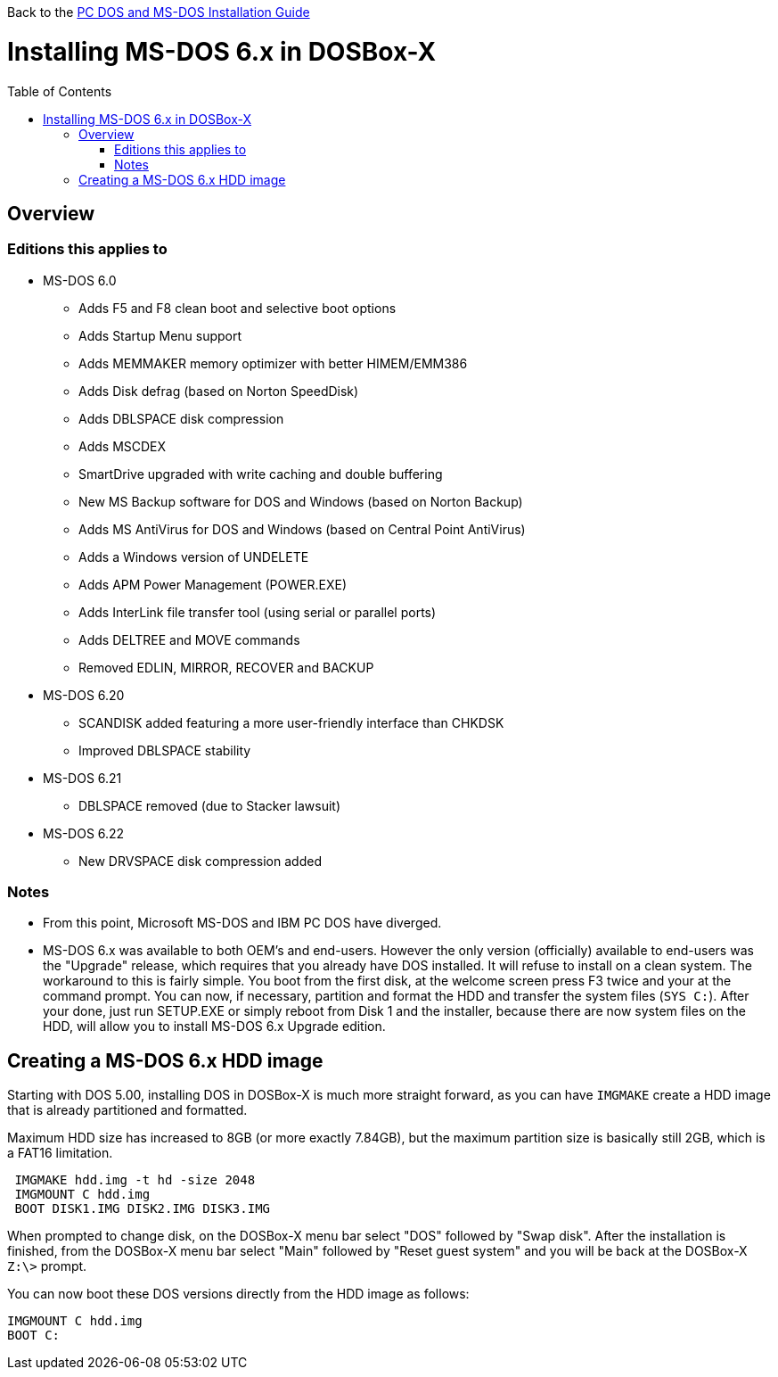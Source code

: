 :toc: macro

Back to the link:Guide%3ADOS-Installation-in-DOSBox‐X[PC DOS and MS-DOS Installation Guide]

# Installing MS-DOS 6.x in DOSBox-X

toc::[]

## Overview
### Editions this applies to

* MS-DOS 6.0
** Adds F5 and F8 clean boot and selective boot options
** Adds Startup Menu support
** Adds MEMMAKER memory optimizer with better HIMEM/EMM386
** Adds Disk defrag (based on Norton SpeedDisk)
** Adds DBLSPACE disk compression
** Adds MSCDEX
** SmartDrive upgraded with write caching and double buffering
** New MS Backup software for DOS and Windows (based on Norton Backup)
** Adds MS AntiVirus for DOS and Windows (based on Central Point AntiVirus)
** Adds a Windows version of UNDELETE
** Adds APM Power Management (POWER.EXE)
** Adds InterLink file transfer tool (using serial or parallel ports)
** Adds DELTREE and MOVE commands
** Removed EDLIN, MIRROR, RECOVER and BACKUP
* MS-DOS 6.20
** SCANDISK added featuring a more user-friendly interface than CHKDSK
** Improved DBLSPACE stability
* MS-DOS 6.21
** DBLSPACE removed (due to Stacker lawsuit)
* MS-DOS 6.22
** New DRVSPACE disk compression added

### Notes
* From this point, Microsoft MS-DOS and IBM PC DOS have diverged.
* MS-DOS 6.x was available to both OEM's and end-users. However the only version (officially) available to end-users was the "Upgrade" release, which requires that you already have DOS installed. It will refuse to install on a clean system. The workaround to this is fairly simple. You boot from the first disk, at the welcome screen press F3 twice and your at the command prompt. You can now, if necessary, partition and format the HDD and transfer the system files (``SYS C:``). After your done, just run SETUP.EXE or simply reboot from Disk 1 and the installer, because there are now system files on the HDD, will allow you to install MS-DOS 6.x Upgrade edition.

## Creating a MS-DOS 6.x HDD image
Starting with DOS 5.00, installing DOS in DOSBox-X is much more straight forward, as you can have ``IMGMAKE`` create a HDD image that is already partitioned and formatted.

Maximum HDD size has increased to 8GB (or more exactly 7.84GB), but the maximum partition size is basically still 2GB, which is a FAT16 limitation.

....
 IMGMAKE hdd.img -t hd -size 2048
 IMGMOUNT C hdd.img
 BOOT DISK1.IMG DISK2.IMG DISK3.IMG
....

When prompted to change disk, on the DOSBox-X menu bar select "DOS" followed by "Swap disk". After the installation is finished, from the DOSBox-X menu bar select "Main" followed by "Reset guest system" and you will be back at the DOSBox-X ``Z:\>`` prompt.

You can now boot these DOS versions directly from the HDD image as follows:
....
IMGMOUNT C hdd.img
BOOT C:
....
